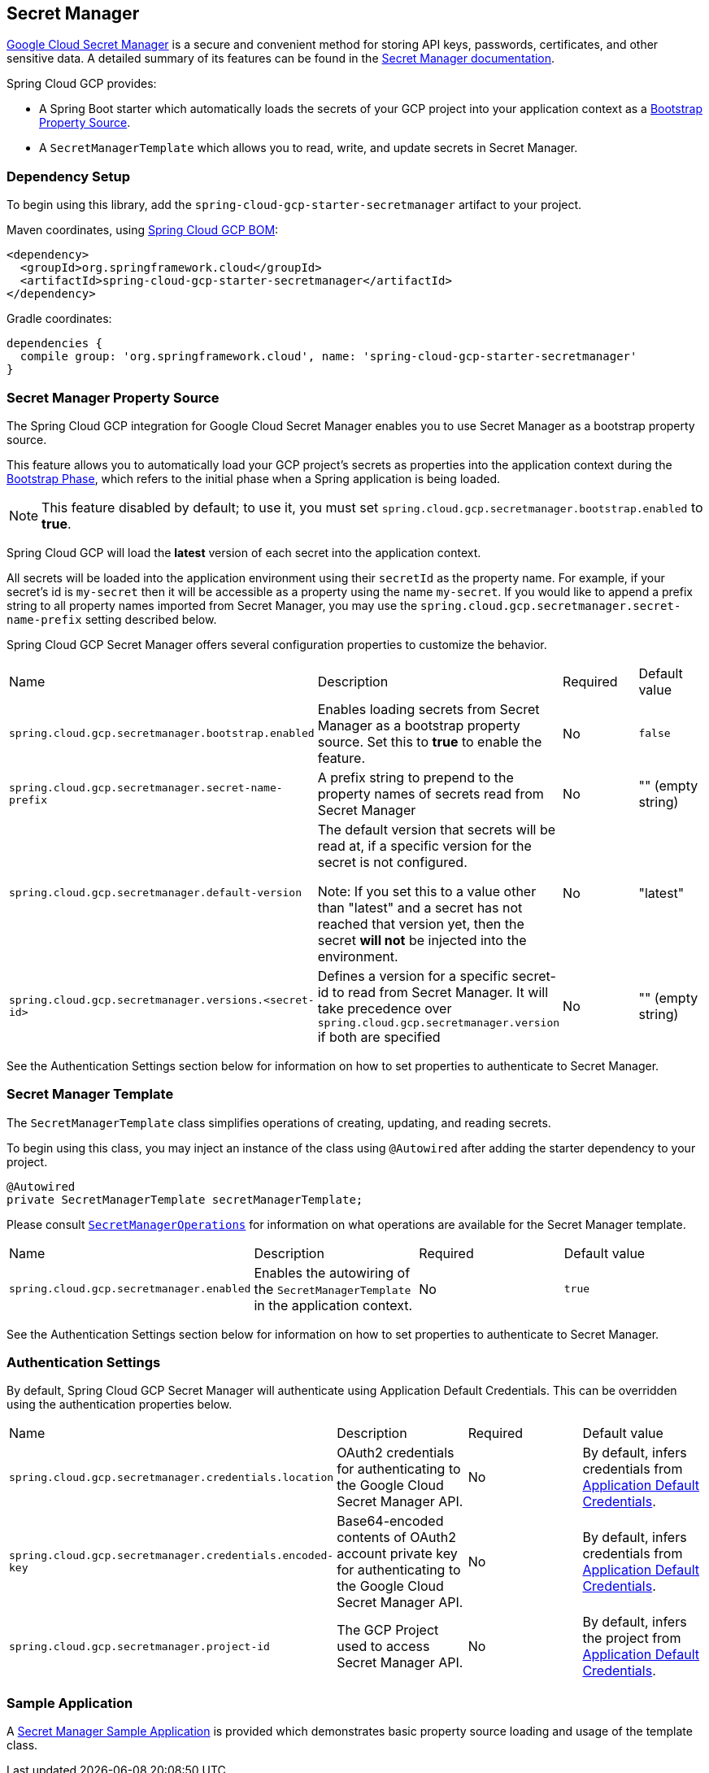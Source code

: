 == Secret Manager

https://cloud.google.com/secret-manager[Google Cloud Secret Manager] is a secure and convenient method for storing API keys, passwords, certificates, and other sensitive data.
A detailed summary of its features can be found in the https://cloud.google.com/blog/products/identity-security/introducing-google-clouds-secret-manager[Secret Manager documentation].

Spring Cloud GCP provides:

* A Spring Boot starter which automatically loads the secrets of your GCP project into your application context as a https://cloud.spring.io/spring-cloud-commons/multi/multi__spring_cloud_context_application_context_services.html#_the_bootstrap_application_context[Bootstrap Property Source].
* A `SecretManagerTemplate` which allows you to read, write, and update secrets in Secret Manager.

=== Dependency Setup

To begin using this library, add the `spring-cloud-gcp-starter-secretmanager` artifact to your project.

Maven coordinates, using <<getting-started.adoc#_bill_of_materials, Spring Cloud GCP BOM>>:

[source,xml]
----
<dependency>
  <groupId>org.springframework.cloud</groupId>
  <artifactId>spring-cloud-gcp-starter-secretmanager</artifactId>
</dependency>
----

Gradle coordinates:

[source]
----
dependencies {
  compile group: 'org.springframework.cloud', name: 'spring-cloud-gcp-starter-secretmanager'
}
----

=== Secret Manager Property Source

The Spring Cloud GCP integration for Google Cloud Secret Manager enables you to use Secret Manager as a bootstrap property source.

This feature allows you to automatically load your GCP project's secrets as properties into the application context during the https://cloud.spring.io/spring-cloud-commons/reference/html/#the-bootstrap-application-context[Bootstrap Phase], which refers to the initial phase when a Spring application is being loaded.

NOTE: This feature disabled by default; to use it, you must set `spring.cloud.gcp.secretmanager.bootstrap.enabled` to **true**.

Spring Cloud GCP will load the **latest** version of each secret into the application context.

All secrets will be loaded into the application environment using their `secretId` as the property name.
For example, if your secret's id is `my-secret` then it will be accessible as a property using the name `my-secret`.
If you would like to append a prefix string to all property names imported from Secret Manager, you may use the `spring.cloud.gcp.secretmanager.secret-name-prefix` setting described below.

Spring Cloud GCP Secret Manager offers several configuration properties to customize the behavior.

|===
| Name | Description | Required | Default value
| `spring.cloud.gcp.secretmanager.bootstrap.enabled` | Enables loading secrets from Secret Manager as a bootstrap property source. Set this to **true** to enable the feature. | No | `false`
| `spring.cloud.gcp.secretmanager.secret-name-prefix` | A prefix string to prepend to the property names of secrets read from Secret Manager | No | "" (empty string)
| `spring.cloud.gcp.secretmanager.default-version`
| The default version that secrets will be read at, if a specific version for the secret is not configured.

Note: If you set this to a value other than "latest" and a secret has not reached that version yet, then the secret **will not** be injected into the environment. | No | "latest"
| `spring.cloud.gcp.secretmanager.versions.<secret-id>` | Defines a version for a specific secret-id to read from Secret Manager. It will take precedence over `spring.cloud.gcp.secretmanager.version` if both are specified | No | "" (empty string)
|===

See the Authentication Settings section below for information on how to set properties to authenticate to Secret Manager.

=== Secret Manager Template

The `SecretManagerTemplate` class simplifies operations of creating, updating, and reading secrets.

To begin using this class, you may inject an instance of the class using `@Autowired` after adding the starter dependency to your project.

[source, java]
----
@Autowired
private SecretManagerTemplate secretManagerTemplate;
----

Please consult https://github.com/spring-cloud/spring-cloud-gcp/blob/master/spring-cloud-gcp-secretmanager/src/main/java/org/springframework/cloud/gcp/secretmanager/SecretManagerOperations.java[`SecretManagerOperations`] for information on what operations are available for the Secret Manager template.

|===
| Name | Description | Required | Default value
| `spring.cloud.gcp.secretmanager.enabled` | Enables the autowiring of the `SecretManagerTemplate` in the application context. | No | `true`
|===

See the Authentication Settings section below for information on how to set properties to authenticate to Secret Manager.

=== Authentication Settings

By default, Spring Cloud GCP Secret Manager will authenticate using Application Default Credentials.
This can be overridden using the authentication properties below.

|===
| Name | Description | Required | Default value
| `spring.cloud.gcp.secretmanager.credentials.location` | OAuth2 credentials for authenticating to the Google Cloud Secret Manager API. | No | By default, infers credentials from https://cloud.google.com/docs/authentication/production[Application Default Credentials].
| `spring.cloud.gcp.secretmanager.credentials.encoded-key` | Base64-encoded contents of OAuth2 account private key for authenticating to the Google Cloud Secret Manager API. | No | By default, infers credentials from https://cloud.google.com/docs/authentication/production[Application Default Credentials].
| `spring.cloud.gcp.secretmanager.project-id` | The GCP Project used to access Secret Manager API. | No | By default, infers the project from https://cloud.google.com/docs/authentication/production[Application Default Credentials].
|===

=== Sample Application

A https://github.com/spring-cloud/spring-cloud-gcp/tree/master/spring-cloud-gcp-samples/spring-cloud-gcp-secretmanager-sample[Secret Manager Sample Application] is provided which demonstrates basic property source loading and usage of the template class.
